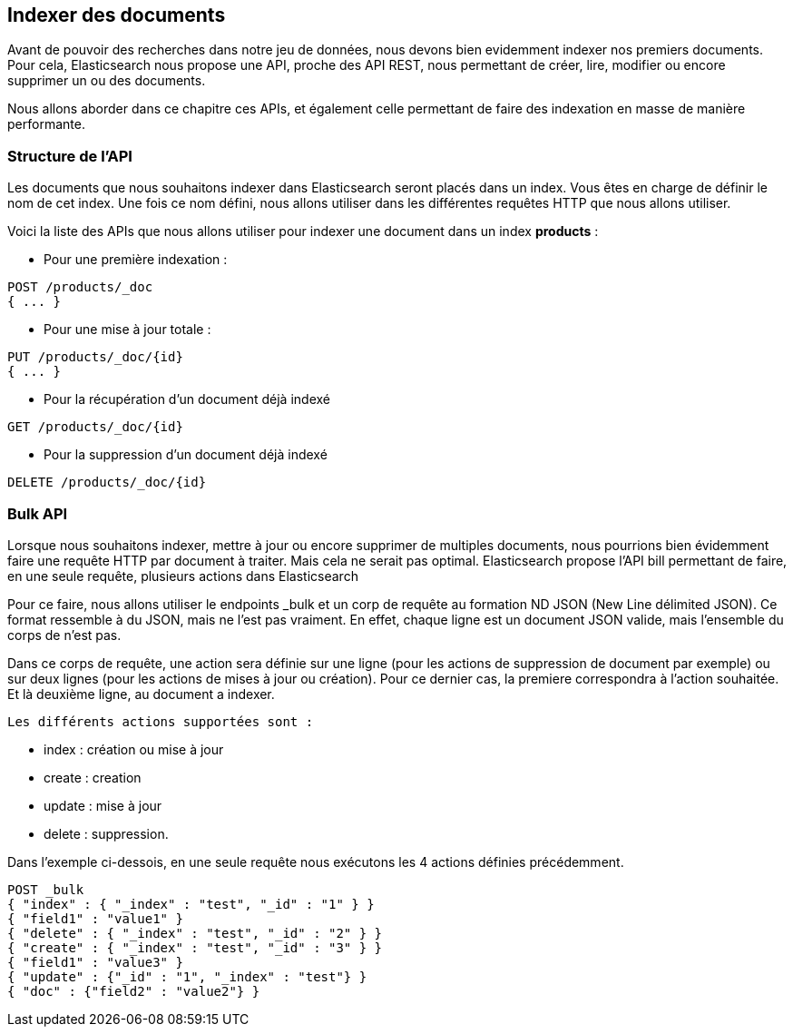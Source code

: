 == Indexer des documents

Avant de pouvoir des recherches dans notre jeu de données, nous devons bien evidemment indexer nos premiers documents.
Pour cela, Elasticsearch nous propose une API, proche des API REST, nous permettant de créer, lire, modifier ou encore
supprimer un ou des documents.

Nous allons aborder dans ce chapitre ces APIs, et également celle permettant de faire des indexation en masse de manière
performante.

=== Structure de l'API

Les documents que nous souhaitons indexer dans Elasticsearch seront placés dans un index. Vous êtes en charge de définir
le nom de cet index. Une fois ce nom défini, nous allons utiliser dans les différentes requêtes HTTP que nous allons utiliser.

Voici la liste des APIs que nous allons utiliser pour indexer une document dans un index *products* :

* Pour une première indexation :

[source]
----
POST /products/_doc
{ ... }
----

* Pour une mise à jour totale :

[source]
----
PUT /products/_doc/{id}
{ ... }
----

* Pour la récupération d'un document déjà indexé

[source]
----
GET /products/_doc/{id}
----

* Pour la suppression d'un document déjà indexé

[source]
----
DELETE /products/_doc/{id}
----

=== Bulk API

Lorsque nous souhaitons indexer, mettre à jour ou encore supprimer de multiples documents, nous pourrions bien évidemment faire une requête HTTP par document à traiter. Mais cela ne serait pas optimal. Elasticsearch propose l'API bill permettant de faire, en une seule requête, plusieurs actions dans Elasticsearch

Pour ce faire, nous allons utiliser le endpoints _bulk et un corp de requête au formation ND JSON (New Line délimited JSON). Ce format ressemble à du JSON, mais ne l'est pas vraiment. En effet, chaque ligne est un document JSON valide, mais l'ensemble du corps de n'est pas.

Dans ce corps de requête, une action sera définie sur une ligne (pour les actions de suppression de document par exemple) ou sur deux lignes (pour les actions de mises à jour ou création). Pour ce dernier cas, la premiere correspondra à l'action souhaitée. Et là deuxième ligne, au document a indexer.

 Les différents actions supportées sont :

- index : création ou mise à jour
- create : creation
- update : mise à jour
- delete : suppression.

Dans l'exemple ci-dessois, en une seule requête nous exécutons les 4 actions définies précédemment.

[source]
----
POST _bulk
{ "index" : { "_index" : "test", "_id" : "1" } }
{ "field1" : "value1" }
{ "delete" : { "_index" : "test", "_id" : "2" } }
{ "create" : { "_index" : "test", "_id" : "3" } }
{ "field1" : "value3" }
{ "update" : {"_id" : "1", "_index" : "test"} }
{ "doc" : {"field2" : "value2"} }
----
